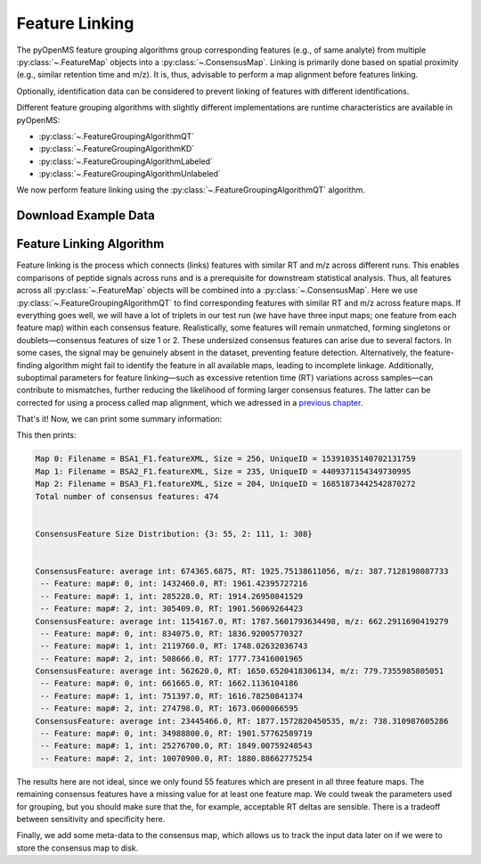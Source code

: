 Feature Linking
===============

The pyOpenMS feature grouping algorithms group corresponding features (e.g., of same analyte) from multiple :py:class:`~.FeatureMap` objects into a :py:class:`~.ConsensusMap`.
Linking is primarily done based on spatial proximity (e.g., similar retention time and m/z).
It is, thus, advisable to perform a map alignment before features linking.

Optionally, identification data can be considered to prevent linking of features with different identifications.

.. image:: img/linking_illustration.png

Different feature grouping algorithms with slightly different implementations are runtime characteristics 
are available in pyOpenMS:

- :py:class:`~.FeatureGroupingAlgorithmQT`
- :py:class:`~.FeatureGroupingAlgorithmKD`
- :py:class:`~.FeatureGroupingAlgorithmLabeled`
- :py:class:`~.FeatureGroupingAlgorithmUnlabeled`

We now perform feature linking using the :py:class:`~.FeatureGroupingAlgorithmQT` algorithm.

Download Example Data
*********************

.. code-block:: python
    :linenos:
    
    import pyopenms as oms
    from urllib.request import urlretrieve

    base_url = (
        "https://raw.githubusercontent.com/OpenMS/pyopenms-docs/master/src/data/"
    )

    feature_files = [
        "BSA1_F1.featureXML",
        "BSA2_F1.featureXML",
        "BSA3_F1.featureXML",
    ]

    feature_maps = []

    # download the feature files and store feature maps in list (feature_maps)
    for feature_file in feature_files:
        urlretrieve(base_url + feature_file, feature_file)
        feature_map = oms.FeatureMap()
        oms.FeatureXMLFile().load(feature_file, feature_map)
        feature_maps.append(feature_map)

Feature Linking Algorithm
******************************************

Feature linking is the process which connects (links) features with similar RT and m/z across different runs. 
This enables comparisons of peptide signals across runs and is a prerequisite for downstream statistical analysis.
Thus, all features across all :py:class:`~.FeatureMap` objects will be combined into a :py:class:`~.ConsensusMap`.
Here we use :py:class:`~.FeatureGroupingAlgorithmQT` to find corresponding features with similar RT and m/z across feature maps.
If everything goes well, we will have a lot of triplets in our test run (we have have three input maps; one feature from each feature map) within each consensus feature.
Realistically, some features will remain unmatched, forming singletons or doublets—consensus features of size 1 or 2. These undersized consensus features can arise due to several factors. In some cases, the signal may be genuinely absent in the dataset, preventing feature detection. Alternatively, the feature-finding algorithm might fail to identify the feature in all available maps, leading to incomplete linkage. Additionally, suboptimal parameters for feature linking—such as excessive retention time (RT) variations across samples—can contribute to mismatches, further reducing the likelihood of forming larger consensus features. The latter can be corrected for using a process called map alignment, which we adressed in a `previous chapter <map_alignment.html>`_.


.. code-block:: python
    :linenos:

    consensus_map = oms.ConsensusMap()

    # populate the actual cmap using FeatureGroupingAlgorithmQT
    feature_grouper = oms.FeatureGroupingAlgorithmQT()
    # this is where the work happens:
    feature_grouper.group(feature_maps, consensus_map)

That's it!
Now, we can print some summary information:

    
.. code-block:: python
    :linenos:
    
    # print some info on the consensus map
    print(f"Total number of consensus features: {consensus_map.size()}\n\n")

    from collections import defaultdict

    def compute_feature_size_stats(consensus_map):
        size_counts = defaultdict(int)  # Default value for missing keys is 0

        for cfeature in consensus_map:
            size = len(cfeature.getFeatureList())
            size_counts[size] += 1  # No need to check if the key exists

        return size_counts

    stats = compute_feature_size_stats(consensus_map)
    ## how many consensus features are there which contain features from 1, 2, or all 3 feature maps?
    print("ConsensusFeature Size Distribution:", dict(stats), "\n\n")

    for (i, cfeature) in enumerate(consensus_map):
        if i > 3:
            break
        print(
            f"ConsensusFeature: average int: {cfeature.getIntensity()}, RT: {cfeature.getRT()}, m/z: {cfeature.getMZ()}"
        )
        # The two features in map 1 and map 2 represent the same analyte at
        # slightly different RT and m/z
        for fh in cfeature.getFeatureList():
            print(f" -- Feature: map#: {fh.getMapIndex()}, int: {fh.getIntensity()}, RT: {fh.getRT()}")
            

This then prints:
            
.. code-block:: output

    Map 0: Filename = BSA1_F1.featureXML, Size = 256, UniqueID = 15391035140702131759
    Map 1: Filename = BSA2_F1.featureXML, Size = 235, UniqueID = 4409371154349730995
    Map 2: Filename = BSA3_F1.featureXML, Size = 204, UniqueID = 16851873442542870272
    Total number of consensus features: 474


    ConsensusFeature Size Distribution: {3: 55, 2: 111, 1: 308} 


    ConsensusFeature: average int: 674365.6875, RT: 1925.75138611056, m/z: 387.7128198087733
     -- Feature: map#: 0, int: 1432460.0, RT: 1961.42395727216
     -- Feature: map#: 1, int: 285228.0, RT: 1914.26950841529
     -- Feature: map#: 2, int: 305409.0, RT: 1901.56069264423
    ConsensusFeature: average int: 1154167.0, RT: 1787.5601793634498, m/z: 662.2911690419279
     -- Feature: map#: 0, int: 834075.0, RT: 1836.92005770327
     -- Feature: map#: 1, int: 2119760.0, RT: 1748.02632036743
     -- Feature: map#: 2, int: 508666.0, RT: 1777.73416001965
    ConsensusFeature: average int: 562620.0, RT: 1650.6520418306134, m/z: 779.7355985805051
     -- Feature: map#: 0, int: 661665.0, RT: 1662.1136104186
     -- Feature: map#: 1, int: 751397.0, RT: 1616.78250841374
     -- Feature: map#: 2, int: 274798.0, RT: 1673.0600066595
    ConsensusFeature: average int: 23445466.0, RT: 1877.1572820450535, m/z: 738.310987605286
     -- Feature: map#: 0, int: 34988800.0, RT: 1901.57762589719
     -- Feature: map#: 1, int: 25276700.0, RT: 1849.00759248543
     -- Feature: map#: 2, int: 10070900.0, RT: 1880.88662775254
            
The results here are not ideal, since we only found 55 features which are present in all three feature maps. The remaining consensus features have a missing value for at least one feature map.
We could tweak the parameters used for grouping, but you should make sure that the, for example, acceptable RT deltas are sensible. There is a tradeoff between sensitivity and specificity here.

Finally, we add some meta-data to the consensus map, which allows us to track the input data later on if we were to store the consensus map to disk.

.. code-block:: python
    :linenos:

    file_descriptions = consensus_map.getColumnHeaders()

    # collect information about input maps ...
    for i, feature_map in enumerate(feature_maps):
        file_description = file_descriptions.get(i, oms.ColumnHeader())
        file_description.filename = feature_files[i]  ## filename
        file_description.size = feature_map.size()
        file_description.unique_id = feature_map.getUniqueId()
        file_descriptions[i] = file_description
    # ... and store them in the column headers of the cmap
    consensus_map.setColumnHeaders(file_descriptions)

    # print the information on underlying feature maps which we just collected
    file_descriptions = consensus_map.getColumnHeaders()
    for index, header in file_descriptions.items():
        print(f"Map {index}: Filename = {header.filename}, Size = {header.size}, UniqueID = {header.unique_id}")
